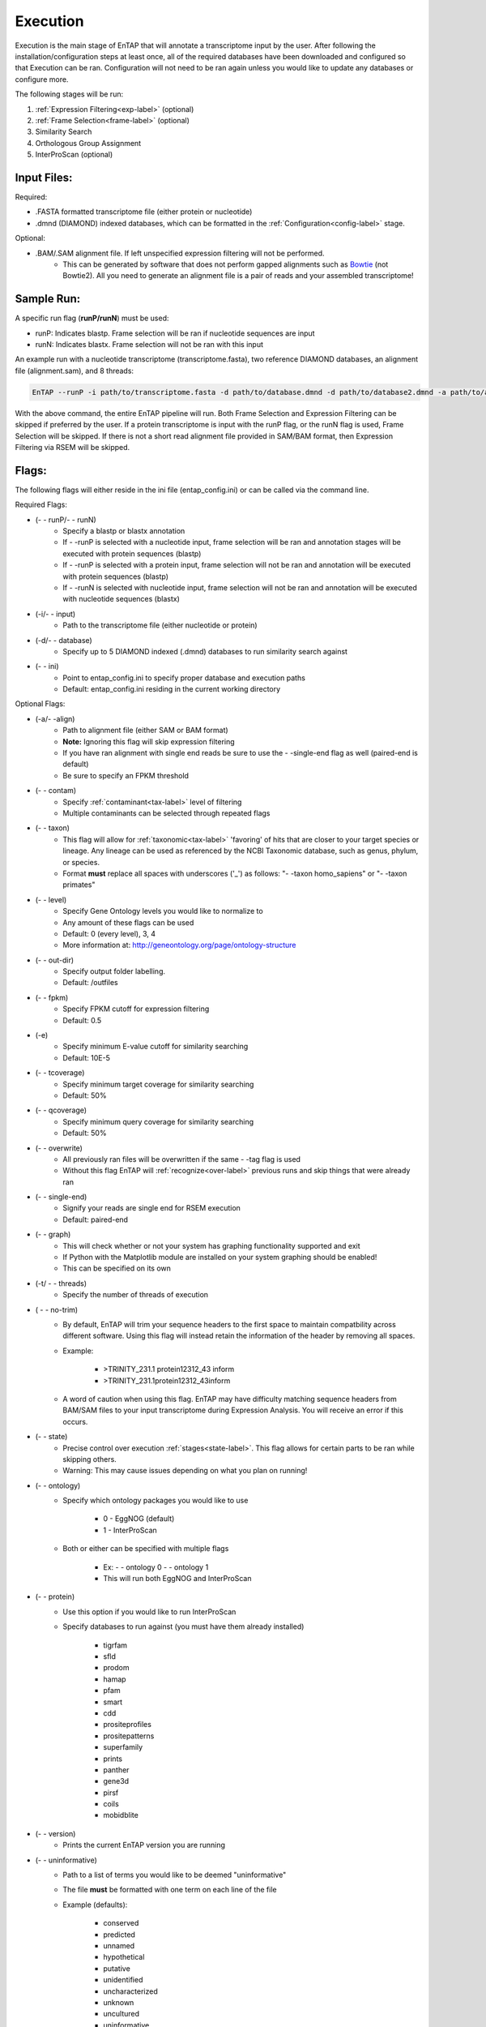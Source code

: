 .. _NCBI Taxonomy: https://www.ncbi.nlm.nih.gov/taxonomy
.. _Bowtie: http://bowtie-bio.sourceforge.net/index.shtml
.. |out_dir| replace:: /entap_outfiles
.. |libs_dir| replace:: /libs
.. |entap_dir| replace:: /EnTAP
.. |src_dir| replace:: /src
.. |config_file| replace:: entap_config.ini
.. |bin_dir| replace:: /bin
.. |test_dir| replace:: /test_data
.. |data_dir| replace:: /databases
.. |tax_file| replace:: download_tax.pl
.. |graph_file| replace:: entap_graphing.py
.. |go_term| replace:: go_term.entp
.. |tax_bin| replace:: ncbi_tax_bin.entp
.. |tax_data| replace:: ncbi_tax.entp

.. |flag_path| replace:: ini
.. |flag_taxon| replace:: taxon


Execution
============

Execution is the main stage of EnTAP that will annotate a transcriptome input by the user. After following the installation/configuration steps at least once, all of the required databases have been downloaded and configured so that Execution can be ran. Configuration will not need to be ran again unless you would like to update any databases or configure more.

The following stages will be run:

#. :ref:`Expression Filtering<exp-label>` (optional)
#. :ref:`Frame Selection<frame-label>` (optional)
#. Similarity Search
#. Orthologous Group Assignment
#. InterProScan (optional)

Input Files:
^^^^^^^^^^^^^^^^^
Required:

* .FASTA formatted transcriptome file (either protein or nucleotide)
* .dmnd (DIAMOND) indexed databases, which can be formatted in the :ref:`Configuration<config-label>` stage. 

Optional:

* .BAM/.SAM alignment file. If left unspecified expression filtering will not be performed. 
    * This can be generated by software that does not perform gapped alignments such as `Bowtie`_ (not Bowtie2). All you need to generate an alignment file is a pair of reads and your assembled transcriptome!

Sample Run:
^^^^^^^^^^^^^^^^^

A specific run flag (**runP/runN**) must be used:

* runP: Indicates blastp. Frame selection will be ran if nucleotide sequences are input
* runN: Indicates blastx. Frame selection will not be ran with this input


An example run with a nucleotide transcriptome (transcriptome.fasta), two reference DIAMOND databases, an alignment file (alignment.sam), and 8 threads:

.. code-block:: bash

    EnTAP --runP -i path/to/transcriptome.fasta -d path/to/database.dmnd -d path/to/database2.dmnd -a path/to/alignment.sam --ini path/to/ini_file -t 8


With the above command, the entire EnTAP pipeline will run. Both Frame Selection and Expression Filtering can be skipped if preferred by the user. If a protein transcriptome is input with the runP flag, or the runN flag is used, Frame Selection will be skipped.  If there is not a short read alignment file provided in SAM/BAM format, then Expression Filtering via RSEM will be skipped. 


Flags:
^^^^^^^^^^^^^^^^^^^^^

The following flags will either reside in the ini file (entap_config.ini) or can be called via the command line. 

Required Flags:

* (- - runP/- - runN)
    * Specify a blastp or blastx annotation
    * If - -runP is selected with a nucleotide input, frame selection will be ran and annotation stages will be executed with protein sequences (blastp)
    * If - -runP is selected with a protein input, frame selection will not be ran and annotation will be executed with protein sequences (blastp)
    * If - -runN is selected with nucleotide input, frame selection will not be ran and annotation will be executed with nucleotide sequences (blastx)

* (-i/- - input)
    * Path to the transcriptome file (either nucleotide or protein)

* (-d/- - database)
    * Specify up to 5 DIAMOND indexed (.dmnd) databases to run similarity search against

* (- - |flag_path|)
    * Point to |config_file| to specify proper database and execution paths
    * Default: |config_file| residing in the current working directory

Optional Flags:

* (-a/- -align)
    * Path to alignment file (either SAM or BAM format)
    * **Note:** Ignoring this flag will skip expression filtering
    * If you have ran alignment with single end reads be sure to use the - -single-end flag as well (paired-end is default)
    * Be sure to specify an FPKM threshold

* (- - contam)
    * Specify :ref:`contaminant<tax-label>` level of filtering
    * Multiple contaminants can be selected through repeated flags

* (- - taxon)
    * This flag will allow for :ref:`taxonomic<tax-label>` 'favoring' of hits that are closer to your target species or lineage. Any lineage can be used as referenced by the NCBI Taxonomic database, such as genus, phylum, or species.
    * Format **must** replace all spaces with underscores ('_') as follows: "- -taxon homo_sapiens" or "- -taxon primates"

* (- - level)
    * Specify Gene Ontology levels you would like to normalize to
    * Any amount of these flags can be used
    * Default: 0 (every level), 3, 4
    * More information at: http://geneontology.org/page/ontology-structure

* (- - out-dir)
    * Specify output folder labelling.
    * Default: /outfiles

* (- - fpkm)
    * Specify FPKM cutoff for expression filtering
    * Default: 0.5

* (-e)
    * Specify minimum E-value cutoff for similarity searching
    * Default: 10E-5

* (- - tcoverage)
    * Specify minimum target coverage for similarity searching
    * Default: 50%

* (- - qcoverage)
    * Specify minimum query coverage for similarity searching
    * Default: 50%

* (- - overwrite)
    * All previously ran files will be overwritten if the same - -tag flag is used
    * Without this flag EnTAP will :ref:`recognize<over-label>` previous runs and skip things that were already ran

* (- - single-end)
    * Signify your reads are single end for RSEM execution
    * Default: paired-end 

* (- - graph)
    * This will check whether or not your system has graphing functionality supported and exit
    * If Python with the Matplotlib module are installed on your system graphing should be enabled!
    * This can be specified on its own

* (-t/ - - threads)
    * Specify the number of threads of execution

* ( - - no-trim)
    * By default, EnTAP will trim your sequence headers to the first space to maintain compatbility across different software. Using this flag will instead retain the information of the header by removing all spaces.
    * Example: 
   
        * >TRINITY_231.1 protein12312_43 inform
        * >TRINITY_231.1protein12312_43inform

    * A word of caution when using this flag. EnTAP may have difficulty matching sequence headers from BAM/SAM files to your input transcriptome during Expression Analysis. You will receive an error if this occurs. 

* (- - state)
    * Precise control over execution :ref:`stages<state-label>`. This flag allows for certain parts to be ran while skipping others. 
    * Warning: This may cause issues depending on what you plan on running! 

* (- - ontology)
    * Specify which ontology packages you would like to use

        * 0 - EggNOG (default)
        * 1 - InterProScan

    * Both or either can be specified with multiple flags

        * Ex: - - ontology 0 - - ontology 1
        * This will run both EggNOG and InterProScan 

* (- - protein)
    * Use this option if you would like to run InterProScan
    * Specify databases to run against (you must have them already installed)
      
        * tigrfam
        * sfld
        * prodom
        * hamap
        * pfam
        * smart
        * cdd
        * prositeprofiles
        * prositepatterns
        * superfamily
        * prints
        * panther
        * gene3d
        * pirsf
        * coils
        * mobidblite

* (- - version)
    * Prints the current EnTAP version you are running

* (- - uninformative)
    * Path to a list of terms you would like to be deemed "uninformative"
    * The file **must** be formatted with one term on each line of the file
    * Example (defaults):
    
        * conserved
        * predicted
        * unnamed
        * hypothetical
        * putative
        * unidentified
        * uncharacterized
        * unknown
        * uncultured
        * uninformative

* (- - no-check)
    * EnTAP checks execution paths and inputs prior to annotating to prevent finding out your input was wrong until midway through a run. Using this flag will eliminate the check (not advised to use!)

* (- - output-format)
    * Specify multiple output file formats for each stage of the pipeline

        * 1. TSV File (default)
        * 2. CSV File
        * 3. FASTA Protein File (default)
        * 4. FASTA Nucleotide File (default)

* (- - data-type)
    * Specify which database you'd like to execute against (not advised to use)

        * 0. Binary Database (default) - This will be much quicker and is recommended
        * 1. SQL Database - Slower 

    * If you flag this multiple times during execution, EnTAP will just select the first one you input


.. _exp-label:

Expression Analysis
^^^^^^^^^^^^^^^^^^^^^^^
The goal of expression filtering, or transcript quantification, is to determine the relative 
abundance levels of transcripts when taking into account the sequenced reads and how they map 
back to the assembled transcriptome and using this information to filter out suspect expression 
profiles possibly originated from poor or incomplete assemblies. Filtering is done through the use
of the FPKM (fragments per kilobase per of million mapped reads) , or a measurable number of 
expression. This can be specified with the - -fpkm flag as specified above. EnTAP will use this FPKM value
and remove any sequences that are below the threshold.

.. _frame-label:

Frame Selection
^^^^^^^^^^^^^^^^^^
Frame selection is the process of determining the coding region of a transcript. Oftentimes, due to 
assembly errors or other factors, a coding region may not be found for a transcript and EnTAP will remove
this sequence. When a coding region is found, EnTAP will include the sequence for further annotation.

.. _tax-label:

Taxonomic Favoring and Contaminant Filtering
^^^^^^^^^^^^^^^^^^^^^^^^^^^^^^^^^^^^^^^^^^^^^^^^^^^^^
Taxonomic contaminant filtering (as well as taxonomic favoring) is based upon the `NCBI Taxonomy`_ database. In saying this, all species/genus/lineage names must be contained within this database in order for it to be recognized by EnTAP. 

**Contaminant Filtering:**

Contaminants can be introduced during collection or processing of a sample. A contaminant is essentially a species that is not of the target species you are collecting. Some common contaminants are bacteria and fungi that can sometimes be found within collected samples. If a query sequence from your transcriptome is found when matching against a similarity search database, it will be flagged as such (but NOT removed automatically). Oftentimes, researchers would like to remove these sequences from the dataset. 

An example of flagging bacteria and fungi as contaminants can be seen below:

.. code-block:: bash

    EnTAP --runP -i path/to/transcriptome.fasta -d path/to/database.dmnd -c fungi -c bacteria


**Taxonomic Favoring**

During best hit selection of similarity searched results, taxonomic consideration can utilized. If a certain lineage (such as sapiens) is specified, hits closer in taxonomic lineage to this selection will be chosen. Any lineage such as species/kingdom/phylum can be utilized as long as it is contained within the Taxonomic Database. If it is not located within the database, EnTAP will stop the execution immediately and let you know! 

This feature can be utilized with the |flag_taxon| flag. An example command utilizing both common contaminants and a species taxon can be seen below:

.. code-block:: bash

    EnTAP --runP -i path/to/transcriptome.fasta -d path/to/database.dmnd -c fungi -c bacteria --taxon sapiens

Keep in mind, EnTAP will weigh the E-Value (within a database)and Coverage of the alignment before taxonomic weight in order to provide the most accurate result. If both the E-Value and Coverage are relatively similar, EnTAP will leverage taxonomic information.

.. _over-label:

Picking Up Where You Left Off
^^^^^^^^^^^^^^^^^^^^^^^^^^^^^^^^^^^^^^

In order to save time and make it easier to do different analyses of data, EnTAP allows for picking up where you left off if certain stages were already ran and you'd like analyze data with different contaminant flags or taxonomic favoring. As an example, if similarity searching was ran previously you can skip aligning against the database and analyze the data to save time. However, the - - overwrite flag will not allow for this as it will remove previous runs and not recognize them. 

In order to pick up and skip re-running certain stages again, the files that were ran previously **must** be in the same directories and have the same names. With an input transcriptome name of 'transcriptome' and example database of 'complete.protein':

* Expression Filtering
    * transcriptome.genes.results

* Frame Selection
    * transcriptome.fasta.faa
    * transcriptome.fasta.fnn
    * transcriptome.fasta.lst

* Similarity Search
    * blastp_transcriptome_complete.protein.faa.out

* Gene Family
    * blastp_transcriptome_eggnog_proteins.out (for runP)
    * blastp_transcriptome_eggnog_proteins.out (for runN)


Since file naming is based on your input as well, the flags below **must** remain the same:

* (- - runN / - - runP)

* (- - ontology)

* (- - protein)

* (-i / - - input)

* (-a / - - align)

* (-d / - - database)
    * Does not necessarily need to remain the same. If additional databases are added, EnTAP will recognize the new ones and run similarity searching on them whilst skipping those that have already been ran

* (- - qcoverage)

* (- - tcoverage)

* (- - no-trim)

* (- - out-dir)


.. _state-label:

State Control
^^^^^^^^^^^^^^

.. warning:: This is experimental and certain configurations may not work. This is not needed if you'd like to run certain portions because of "picking up where you left off!"

State control of EnTAP allows you to further customize your runs. This is separate from the exclusion of - - align flag to skip expression filtering, or runP, instead of runN, to skip frame selection. You probably will never actually have to use this feature! Nonetheless, state control is based around the following stages of EnTAP:

#. Expression Filtering
#. Frame Selection
#. Transcriptome Filtering (selection of final transcriptome)
#. Similarity Search
#. Gene Ontology / Gene Families

With this functionality of EnTAP, you can execute whatever states you would like with certain commands. Using a '+' will execute from that state to the end, while using a 'x' will stop at that state. These basic commands can be combined to execute whatever you would like. It's easier if I lay out some examples:

* (- - state 1+)
    * This will start at expression filtering and continue to the end of the pipeline

* (- - state 1+4x)
    * This will start at expression filtering and stop after similarity search

* (- - state 4x)
    * This will just execute similarity search and stop

* (- - state 1+3x5)
    * This will essentially execute every stage besides similarity searching

The default 'state' of EnTAP is merely '+'. This executes every stage of the pipeline (or attempts to if the correct commands are in place). 
